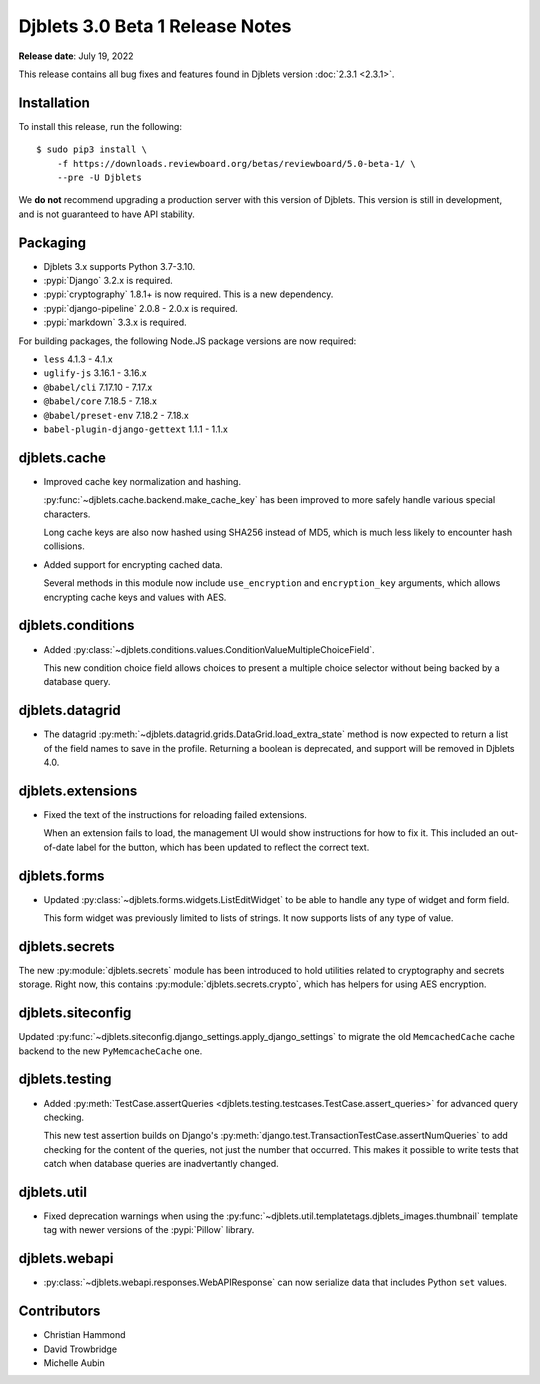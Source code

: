 .. default-intersphinx:: django3.2 djblets3.x

================================
Djblets 3.0 Beta 1 Release Notes
================================

**Release date**: July 19, 2022

This release contains all bug fixes and features found in Djblets version
:doc:`2.3.1 <2.3.1>`.


Installation
============

To install this release, run the following::

    $ sudo pip3 install \
        -f https://downloads.reviewboard.org/betas/reviewboard/5.0-beta-1/ \
        --pre -U Djblets


We **do not** recommend upgrading a production server with this version of
Djblets. This version is still in development, and is not guaranteed to have
API stability.


Packaging
=========

* Djblets 3.x supports Python 3.7-3.10.

* :pypi:`Django` 3.2.x is required.

* :pypi:`cryptography` 1.8.1+ is now required. This is a new dependency.

* :pypi:`django-pipeline` 2.0.8 - 2.0.x is required.

* :pypi:`markdown` 3.3.x is required.


For building packages, the following Node.JS package versions are now required:

* ``less`` 4.1.3 - 4.1.x
* ``uglify-js`` 3.16.1 - 3.16.x
* ``@babel/cli`` 7.17.10 - 7.17.x
* ``@babel/core`` 7.18.5 - 7.18.x
* ``@babel/preset-env`` 7.18.2 - 7.18.x
* ``babel-plugin-django-gettext`` 1.1.1 - 1.1.x


djblets.cache
=============

* Improved cache key normalization and hashing.

  :py:func:`~djblets.cache.backend.make_cache_key` has been improved to more
  safely handle various special characters.

  Long cache keys are also now hashed using SHA256 instead of MD5, which is
  much less likely to encounter hash collisions.

* Added support for encrypting cached data.

  Several methods in this module now include ``use_encryption`` and
  ``encryption_key`` arguments, which allows encrypting cache keys and values
  with AES.


djblets.conditions
==================

* Added
  :py:class:`~djblets.conditions.values.ConditionValueMultipleChoiceField`.

  This new condition choice field allows choices to present a multiple choice
  selector without being backed by a database query.


djblets.datagrid
================

* The datagrid :py:meth:`~djblets.datagrid.grids.DataGrid.load_extra_state`
  method is now expected to return a list of the field names to save in the
  profile. Returning a boolean is deprecated, and support will be removed in
  Djblets 4.0.


djblets.extensions
==================

* Fixed the text of the instructions for reloading failed extensions.

  When an extension fails to load, the management UI would show instructions
  for how to fix it. This included an out-of-date label for the button, which
  has been updated to reflect the correct text.


djblets.forms
=============

* Updated :py:class:`~djblets.forms.widgets.ListEditWidget` to be able to
  handle any type of widget and form field.

  This form widget was previously limited to lists of strings. It now supports
  lists of any type of value.


djblets.secrets
===============

The new :py:module:`djblets.secrets` module has been introduced to hold
utilities related to cryptography and secrets storage. Right now, this contains
:py:module:`djblets.secrets.crypto`, which has helpers for using AES
encryption.


djblets.siteconfig
==================

Updated :py:func:`~djblets.siteconfig.django_settings.apply_django_settings` to
migrate the old ``MemcachedCache`` cache backend to the new ``PyMemcacheCache``
one.


djblets.testing
===============

* Added :py:meth:`TestCase.assertQueries
  <djblets.testing.testcases.TestCase.assert_queries>` for advanced query
  checking.

  This new test assertion builds on Django's
  :py:meth:`django.test.TransactionTestCase.assertNumQueries` to add checking
  for the content of the queries, not just the number that occurred. This makes
  it possible to write tests that catch when database queries are inadvertantly
  changed.


djblets.util
============

* Fixed deprecation warnings when using the
  :py:func:`~djblets.util.templatetags.djblets_images.thumbnail` template tag
  with newer versions of the :pypi:`Pillow` library.


djblets.webapi
==============

* :py:class:`~djblets.webapi.responses.WebAPIResponse` can now serialize data
  that includes Python ``set`` values.


Contributors
============

* Christian Hammond
* David Trowbridge
* Michelle Aubin
